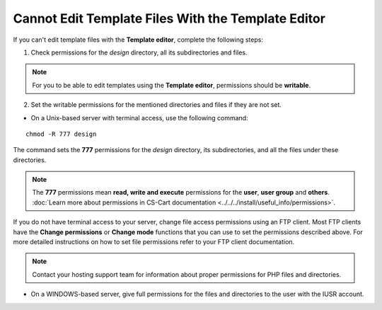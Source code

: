 ***************************************************
Cannot Edit Template Files With the Template Editor
***************************************************

If you can't edit template files with the **Template editor**, complete the following steps:

1. Check permissions for the *design* directory, all its subdirectories and files.

.. note:: 

    For you to be able to edit templates using the **Template editor**, permissions should be **writable**.

2. Set the writable permissions for the mentioned directories and files if they are not set.

* On a Unix-based server with terminal access, use the following command:

::

  chmod -R 777 design

The command sets the **777** permissions for the *design* directory, its subdirectories, and all the files under these directories.

.. note:: 

    The **777** permissions mean **read, write and execute** permissions for the **user**, **user group** and **others**. :doc:`Learn more about permissions in CS-Cart documentation <../../../install/useful_info/permissions>`.

If you do not have terminal access to your server, change file access permissions using an FTP client. Most FTP clients have the **Change permissions** or **Change mode** functions that you can use to set the permissions described above. For more detailed instructions on how to set file permissions refer to your FTP client documentation.
 
.. note::

    Contact your hosting support team for information about proper permissions for PHP files and directories.

* On a WINDOWS-based server, give full permissions for the files and directories to the user with the IUSR account.
